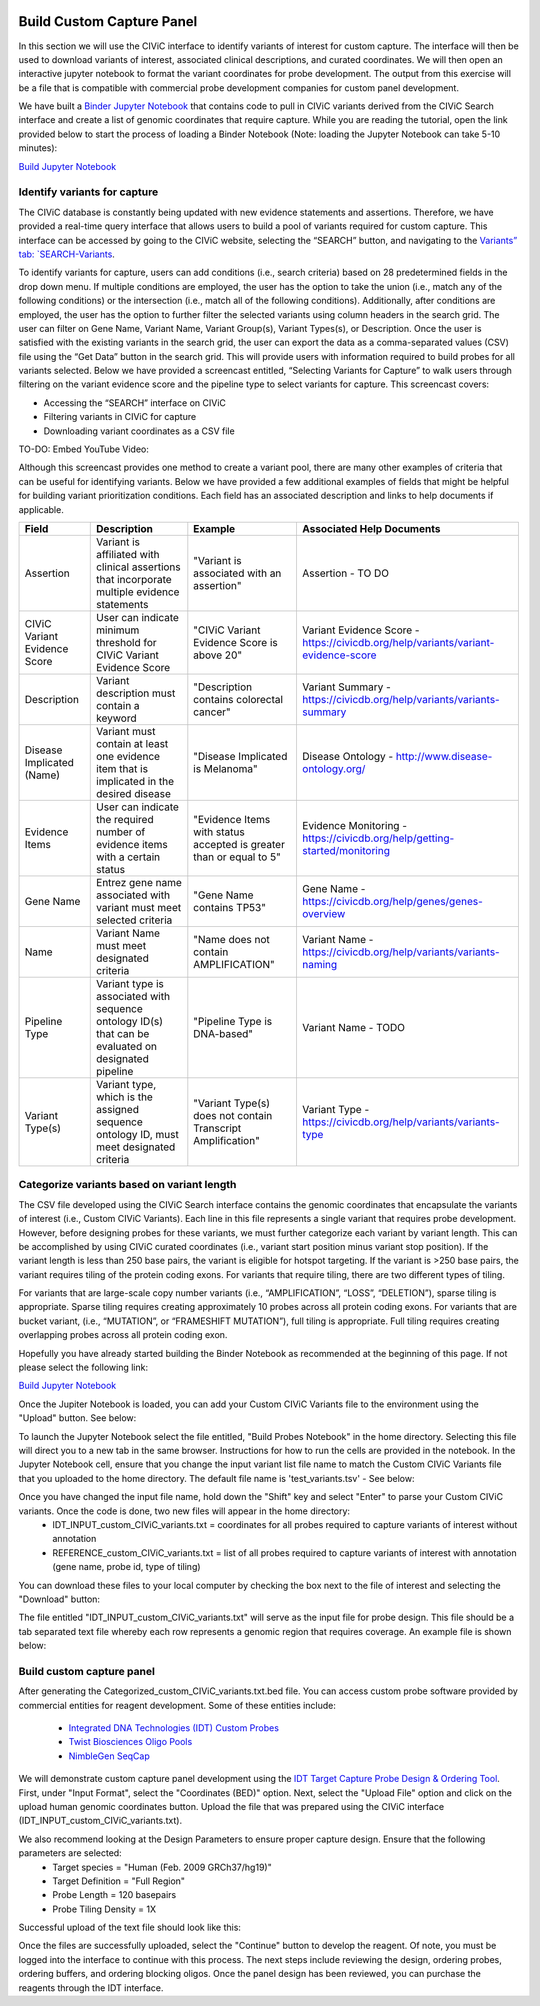 .. image:: images/Build.png

==========================
Build Custom Capture Panel
==========================

In this section we will use the CIViC interface to identify variants of interest for custom capture. The interface will then be used to download variants of interest, associated clinical descriptions, and curated coordinates. We will then open an interactive jupyter notebook to format the variant coordinates for probe development. The output from this exercise will be a file that is compatible with commercial probe development companies for custom panel development.

We have built a `Binder Jupyter Notebook <https://www.simula.no/file/projectjupyterpdf/download>`_ that contains code to pull in CIViC variants derived from the CIViC Search interface and create a list of genomic coordinates that require capture. While you are reading the tutorial, open the link provided below to start the process of loading a Binder Notebook (Note: loading the Jupyter Notebook can take 5-10 minutes):

`Build Jupyter Notebook <https://mybinder.org/v2/gh/griffithlab/civic-panel/master?filepath=%2Fbinder_interactive%2FBuild_Panel>`_


------------------------------
Identify variants for capture
------------------------------

The CIViC database is constantly being updated with new evidence statements and assertions. Therefore, we have provided a real-time query interface that allows users to build a pool of variants required for custom capture. This interface can be accessed by going to the CIViC website, selecting the “SEARCH” button, and navigating to the `Variants” tab: `SEARCH-Variants <https://civicdb.org/search/variants/>`_.

To identify variants for capture, users can add conditions (i.e., search criteria) based on 28 predetermined fields in the drop down menu. If multiple conditions are employed, the user has the option to take the union (i.e., match any of the following conditions) or the intersection (i.e., match all of the following conditions). Additionally, after conditions are employed, the user has the option to further filter the selected variants using column headers in the search grid. The user can filter on Gene Name, Variant Name, Variant Group(s), Variant Types(s), or Description. Once the user is satisfied with the existing variants in the search grid, the user can export the data as a comma-separated values (CSV) file using the “Get Data” button in the search grid. This will provide users with information required to build probes for all variants selected. Below we have provided a screencast entitled, “Selecting Variants for Capture” to walk users through filtering on the variant evidence score and the pipeline type to select variants for capture. This screencast covers:

- Accessing the “SEARCH” interface on CIViC
- Filtering variants in CIViC for capture
- Downloading variant coordinates as a CSV file

TO-DO: Embed YouTube Video:

Although this screencast provides one method to create a variant pool, there are many other examples of criteria that can be useful for identifying variants. Below we have provided a few additional examples of fields that might be helpful for building variant prioritization conditions. Each field has an associated description and links to help documents if applicable.

+-----------------------------+---------------------------------------------------------------------------------------------------------------------------+---------------------------------------------------------------------+----------------------------------------------------------------------------------------+
|Field                        |   Description                                                                                                             |  Example                                                            |  Associated Help Documents                                                             |
+=============================+===========================================================================================================================+=====================================================================+========================================================================================+
|Assertion                    | Variant is affiliated with clinical assertions that incorporate multiple evidence statements                              | "Variant is associated with an assertion"                           |  Assertion - TO DO                                                                     |
+-----------------------------+---------------------------------------------------------------------------------------------------------------------------+---------------------------------------------------------------------+----------------------------------------------------------------------------------------+
|CIViC Variant Evidence Score | User can indicate minimum threshold for CIViC Variant Evidence Score                                                      | "CIViC Variant Evidence Score is above 20"                          |  Variant Evidence Score - https://civicdb.org/help/variants/variant-evidence-score     |
+-----------------------------+---------------------------------------------------------------------------------------------------------------------------+---------------------------------------------------------------------+----------------------------------------------------------------------------------------+
|Description                  | Variant description must contain a keyword                                                                                | "Description contains colorectal cancer"                            |  Variant Summary - https://civicdb.org/help/variants/variants-summary                  |
+-----------------------------+---------------------------------------------------------------------------------------------------------------------------+---------------------------------------------------------------------+----------------------------------------------------------------------------------------+
|Disease Implicated (Name)    | Variant must contain at least one evidence item that is implicated in the desired disease                                 | "Disease Implicated is Melanoma"                                    |  Disease Ontology - http://www.disease-ontology.org/                                   |
+-------------+---------------+---------------------------------------------------------------------------------------------------------------------------+---------------------------------------------------------------------+----------------------------------------------------------------------------------------+
|Evidence Items               | User can indicate the required number of evidence items with a certain status                                             | "Evidence Items with status accepted is greater than or equal to 5" |  Evidence Monitoring - https://civicdb.org/help/getting-started/monitoring             |
+-----------------------------+---------------------------------------------------------------------------------------------------------------------------+---------------------------------------------------------------------+----------------------------------------------------------------------------------------+
|Gene Name                    | Entrez gene name associated with variant must meet selected criteria                                                      | "Gene Name contains TP53"                                           |  Gene Name - https://civicdb.org/help/genes/genes-overview                             |
+-----------------------------+---------------------------------------------------------------------------------------------------------------------------+---------------------------------------------------------------------+----------------------------------------------------------------------------------------+
|Name                         | Variant Name must meet designated criteria                                                                                | "Name does not contain AMPLIFICATION"                               |  Variant Name - https://civicdb.org/help/variants/variants-naming                      |
+-----------------------------+---------------------------------------------------------------------------------------------------------------------------+---------------------------------------------------------------------+----------------------------------------------------------------------------------------+
|Pipeline Type                | Variant type is associated with sequence ontology ID(s) that can be evaluated on designated pipeline                      | "Pipeline Type is DNA-based"                                        |  Variant Name - TODO                                                                   |
+-----------------------------+---------------------------------------------------------------------------------------------------------------------------+---------------------------------------------------------------------+----------------------------------------------------------------------------------------+
|Variant Type(s)              | Variant type, which is the assigned sequence ontology ID, must meet designated criteria                                   | "Variant Type(s) does not contain Transcript Amplification"         |  Variant Type - https://civicdb.org/help/variants/variants-type                        |
+-----------------------------+---------------------------------------------------------------------------------------------------------------------------+---------------------------------------------------------------------+----------------------------------------------------------------------------------------+

-------------------------------------------
Categorize variants based on variant length
-------------------------------------------

The CSV file developed using the CIViC Search interface contains the genomic coordinates that encapsulate the variants of interest (i.e., Custom CIViC Variants). Each line in this file represents a single variant that requires probe development. However, before designing probes for these variants, we must further categorize each variant by variant length. This can be accomplished by using CIViC curated coordinates (i.e., variant start position minus variant stop position). If the variant length is less than 250 base pairs, the variant is eligible for hotspot targeting. If the variant is >250 base pairs, the variant requires tiling of the protein coding exons. For variants that require tiling, there are two different types of tiling.

For variants that are large-scale copy number variants (i.e., “AMPLIFICATION”, “LOSS”, “DELETION”), sparse tiling is appropriate. Sparse tiling requires creating approximately 10 probes across all protein coding exons. For variants that are bucket variant, (i.e., “MUTATION”, or “FRAMESHIFT MUTATION”), full tiling is appropriate. Full tiling requires creating overlapping probes across all protein coding exon.

.. image:: images/Tiling_types.png

Hopefully you have already started building the Binder Notebook as recommended at the beginning of this page. If not please select the following link:

`Build Jupyter Notebook <https://mybinder.org/v2/gh/griffithlab/civic-panel/master?filepath=%2Fbinder_interactive%2FBuild_Panel>`_

Once the Jupiter Notebook is loaded, you can add your Custom CIViC Variants file to the environment using the "Upload" button. See below:  


.. image:: images/Upload_Variants.png

To launch the Jupyter Notebook select the file entitled, "Build Probes Notebook" in the home directory. Selecting this file will direct you to a new tab in the same browser. Instructions for how to run the cells are provided in the notebook. In the Jupyter Notebook cell, ensure that you change the input variant list file name to match the Custom CIViC Variants file that you uploaded to the home directory. The default file name is 'test_variants.tsv' - See below:

.. image:: images/Run_variants_to_probes.png

Once you have changed the input file name, hold down the "Shift" key and select "Enter" to parse your Custom CIViC variants. Once the code is done, two new files will appear in the home directory:
	- IDT_INPUT_custom_CIViC_variants.txt = coordinates for all probes required to capture variants of interest without annotation
	- REFERENCE_custom_CIViC_variants.txt = list of all probes required to capture variants of interest with annotation (gene name, probe id, type of tiling)

You can download these files to your local computer by checking the box next to the file of interest and selecting the "Download" button:

.. image:: images/Download_variants.png

The file entitled "IDT_INPUT_custom_CIViC_variants.txt" will serve as the input file for probe design. This file should be a tab separated text file whereby each row represents a genomic region that requires coverage. An example file is shown below:

.. image:: images/Example_BED.png


---------------------------
Build custom capture panel
---------------------------

After generating the Categorized_custom_CIViC_variants.txt.bed file. You can access custom probe software provided by commercial entities for reagent development. Some of these entities include:

	- `Integrated DNA Technologies (IDT) Custom Probes <https://www.idtdna.com/pages/products/next-generation-sequencing/hybridization-capture/custom-probes-panels>`_

	- `Twist Biosciences Oligo Pools <https://twistbioscience.com/products/oligopools>`_

	- `NimbleGen SeqCap <https://sequencing.roche.com/en/products-solutions/by-category/target-enrichment/hybridization/seqcap-ez-prime-choice-probes.html>`_

We will demonstrate custom capture panel development using the `IDT Target Capture Probe Design & Ordering Tool <https://www.idtdna.com/site/order/ngs>`_. First, under "Input Format", select the "Coordinates (BED)" option. Next, select the "Upload File" option and click on the upload human genomic coordinates button. Upload the file that was prepared using the CIViC interface (IDT_INPUT_custom_CIViC_variants.txt).

We also recommend looking at the Design Parameters to ensure proper capture design. Ensure that the following parameters are selected: 
	- Target species = "Human (Feb. 2009 GRCh37/hg19)"
	- Target Definition = "Full Region"
	- Probe Length = 120 basepairs
	- Probe Tiling Density = 1X

Successful upload of the text file should look like this:

.. image:: images/IDT_upload.png

Once the files are successfully uploaded, select the "Continue" button to develop the reagent. Of note, you must be logged into the interface to continue with this process. The next steps include reviewing the design, ordering probes, ordering buffers, and ordering blocking oligos. Once the panel design has been reviewed, you can purchase the reagents through the IDT interface.

